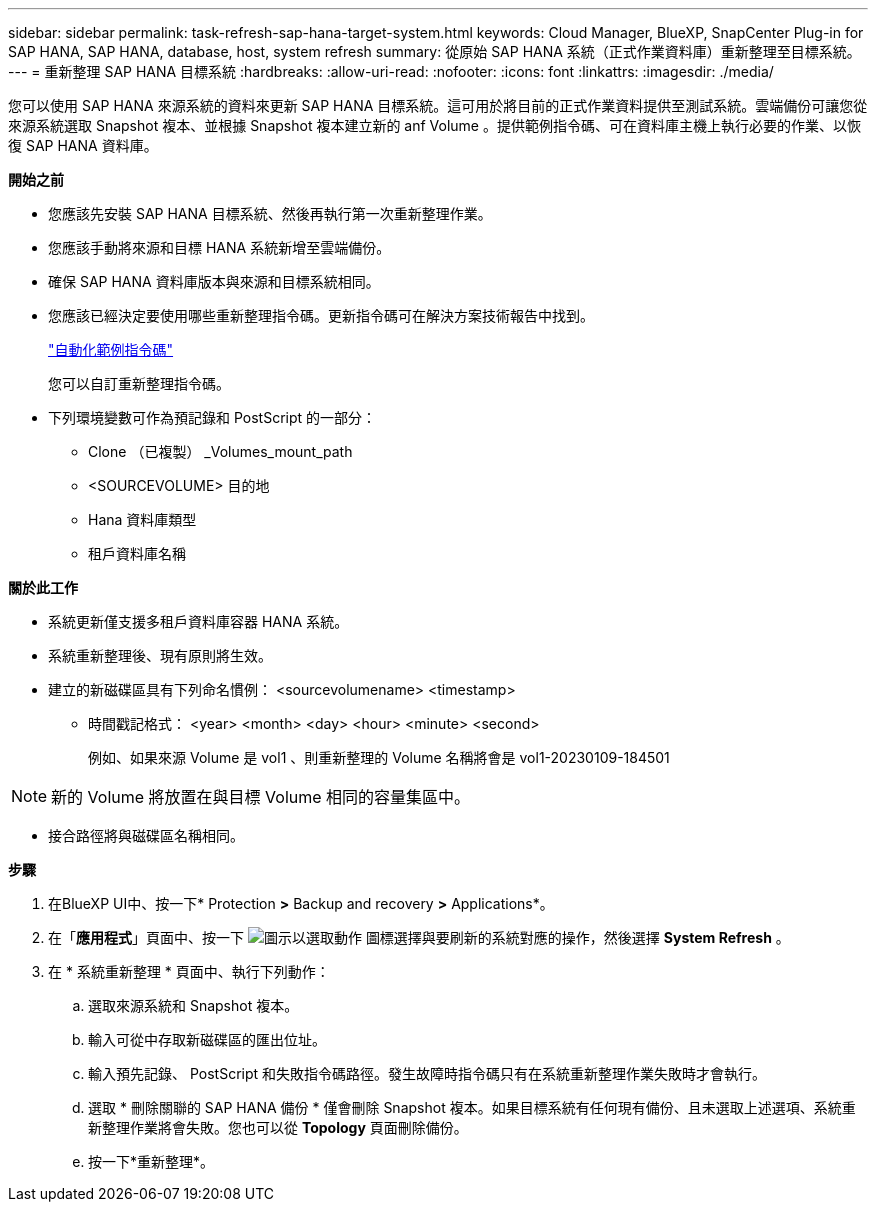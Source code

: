 ---
sidebar: sidebar 
permalink: task-refresh-sap-hana-target-system.html 
keywords: Cloud Manager, BlueXP, SnapCenter Plug-in for SAP HANA, SAP HANA, database, host, system refresh 
summary: 從原始 SAP HANA 系統（正式作業資料庫）重新整理至目標系統。 
---
= 重新整理 SAP HANA 目標系統
:hardbreaks:
:allow-uri-read: 
:nofooter: 
:icons: font
:linkattrs: 
:imagesdir: ./media/


[role="lead"]
您可以使用 SAP HANA 來源系統的資料來更新 SAP HANA 目標系統。這可用於將目前的正式作業資料提供至測試系統。雲端備份可讓您從來源系統選取 Snapshot 複本、並根據 Snapshot 複本建立新的 anf Volume 。提供範例指令碼、可在資料庫主機上執行必要的作業、以恢復 SAP HANA 資料庫。

*開始之前*

* 您應該先安裝 SAP HANA 目標系統、然後再執行第一次重新整理作業。
* 您應該手動將來源和目標 HANA 系統新增至雲端備份。
* 確保 SAP HANA 資料庫版本與來源和目標系統相同。
* 您應該已經決定要使用哪些重新整理指令碼。更新指令碼可在解決方案技術報告中找到。
+
https://docs.netapp.com/us-en/netapp-solutions-sap/lifecycle/sc-copy-clone-automation-example-scripts.html#script-sc-system-refresh-sh["自動化範例指令碼"]

+
您可以自訂重新整理指令碼。

* 下列環境變數可作為預記錄和 PostScript 的一部分：
+
** Clone （已複製） _Volumes_mount_path
** <SOURCEVOLUME> 目的地
** Hana 資料庫類型
** 租戶資料庫名稱




*關於此工作*

* 系統更新僅支援多租戶資料庫容器 HANA 系統。
* 系統重新整理後、現有原則將生效。
* 建立的新磁碟區具有下列命名慣例： <sourcevolumename> <timestamp>
+
** 時間戳記格式： <year> <month> <day> <hour> <minute> <second>
+
例如、如果來源 Volume 是 vol1 、則重新整理的 Volume 名稱將會是 vol1-20230109-184501






NOTE: 新的 Volume 將放置在與目標 Volume 相同的容量集區中。

* 接合路徑將與磁碟區名稱相同。


*步驟*

. 在BlueXP UI中、按一下* Protection *>* Backup and recovery *>* Applications*。
. 在「*應用程式*」頁面中、按一下 image:icon-action.png["圖示以選取動作"] 圖標選擇與要刷新的系統對應的操作，然後選擇 *System Refresh* 。
. 在 * 系統重新整理 * 頁面中、執行下列動作：
+
.. 選取來源系統和 Snapshot 複本。
.. 輸入可從中存取新磁碟區的匯出位址。
.. 輸入預先記錄、 PostScript 和失敗指令碼路徑。發生故障時指令碼只有在系統重新整理作業失敗時才會執行。
.. 選取 * 刪除關聯的 SAP HANA 備份 * 僅會刪除 Snapshot 複本。如果目標系統有任何現有備份、且未選取上述選項、系統重新整理作業將會失敗。您也可以從 *Topology* 頁面刪除備份。
.. 按一下*重新整理*。



